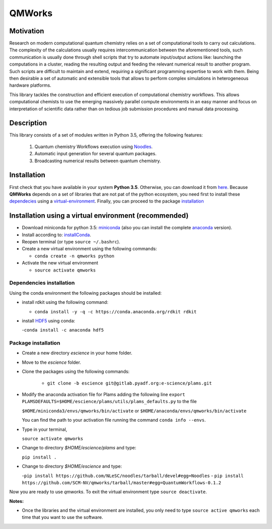 
================
QMWorks
================


Motivation
==========
Research on modern computational quantum chemistry relies on a set of computational
tools to carry out calculations. The complexity of the calculations usually requires 
intercommunication between the aforementioned tools, such communication is usually done 
through shell scripts that try to automate input/output actions like: launching 
the computations in a cluster, reading the resulting output and feeding the relevant
numerical result to another program. Such scripts are difficult to maintain and extend,
requiring a significant programming expertise to work with them. Being then desirable a
set of automatic and extensible tools that allows to perform complex simulations in
heterogeneous hardware platforms.

This library tackles the construction and efficient execution of computational chemistry workflows.
This allows computational chemists to use the emerging massively parallel compute environments in
an easy manner and focus on interpretation of scientific data rather than on tedious job submission
procedures and manual data processing. 

Description
===========
This library consists of a set of modules written in Python 3.5,
offering the following features:

 1. Quantum chemistry Workflows execution using Noodles_.

 2. Automatic input generation for several quantum packages.
 
 3. Broadcasting numerical results between quantum chemistry.

 
Installation
============
First check that you have available in your system **Python 3.5**. Otherwise, you can download it from here_.
Because **QMWorks** depends on a set of libraries that are not pat of the python ecosystem, you need first
to install these dependecies_  using a virtual-environment_. Finally, you can proceed to the package installation_



.. _virtual-environment:
Installation using a virtual environment (recommended)
======================================================

- Download miniconda for python 3.5: miniconda_ (also you can install the complete anaconda_ version).

- Install according to: installConda_. 

- Reopen terminal (or type ``source ~/.bashrc``).

- Create a new virtual environment using the following commands:

  - ``conda create -n qmworks python`` 

- Activate the new virtual environment
  
  - ``source activate qmworks``

    
.. _dependecies:
Dependencies installation
-------------------------

Using the conda environment the following packages should be installed:    


- install rdkit using the following command:

  - ``conda install -y -q -c https://conda.anaconda.org/rdkit rdkit``

- install HDF5_ using conda:

  -``conda install -c anaconda hdf5``
    

.. _installation:
Package installation
--------------------

    
- Create a new directory *escience* in your home folder.

- Move to the *escience* folder.
  
- Clone the packages using the following commands:
  
   - ``git clone -b escience git@gitlab.pyadf.org:e-science/plams.git``

- Modify the anaconda activation file for Plams adding the following line ``export PLAMSDEFAULTS=$HOME/escience/plams/utils/plams_defaults.py`` to the file 
  
  ``$HOME/miniconda3/envs/qmworks/bin/activate`` or
  ``$HOME/anaconda/envs/qmworks/bin/activate``
  
  You can find the path to your activation file running the command ``conda info --envs``.

- Type in your terminal,

  ``source activate qmworks``

- Change to directory *$HOME/escience/plams* and type:
  
  ``pip install .``

- Change to directory *$HOME/escience* and type:
  
  -``pip install https://github.com/NLeSC/noodles/tarball/devel#egg=Noodles``
  - ``pip install https://github.com/SCM-NV/qmworks/tarball/master#egg=QuantumWorkflows-0.1.2``

Now you are ready to use *qmworks*. To exit the virtual environment type  ``source deactivate``.
 

**Notes:**

- Once the libraries and the virtual environment are installed, you only need to type
  ``source active qmworks`` each time that you want to use the software.




.. _miniconda: http://conda.pydata.org/miniconda.html
.. _anaconda: https://www.continuum.io/downloads
.. _installConda: http://conda.pydata.org/docs/install/quick.html
.. _Noodles: https://gitlab.pyadf.org/e-science/workflow-engine
.. _HDF5: http://www.h5py.org/ 
.. _here: https://www.python.org/downloads/

